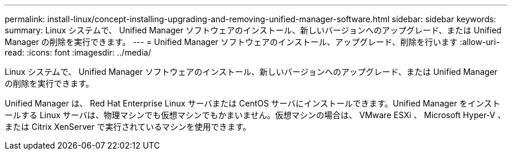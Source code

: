 ---
permalink: install-linux/concept-installing-upgrading-and-removing-unified-manager-software.html 
sidebar: sidebar 
keywords:  
summary: Linux システムで、 Unified Manager ソフトウェアのインストール、新しいバージョンへのアップグレード、または Unified Manager の削除を実行できます。 
---
= Unified Manager ソフトウェアのインストール、アップグレード、削除を行います
:allow-uri-read: 
:icons: font
:imagesdir: ../media/


[role="lead"]
Linux システムで、 Unified Manager ソフトウェアのインストール、新しいバージョンへのアップグレード、または Unified Manager の削除を実行できます。

Unified Manager は、 Red Hat Enterprise Linux サーバまたは CentOS サーバにインストールできます。Unified Manager をインストールする Linux サーバは、物理マシンでも仮想マシンでもかまいません。仮想マシンの場合は、 VMware ESXi 、 Microsoft Hyper-V 、または Citrix XenServer で実行されているマシンを使用できます。
